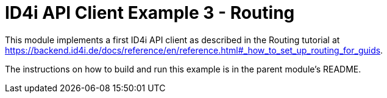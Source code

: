 
= ID4i API Client Example 3 - Routing

This module implements a first ID4i API client as described in the Routing tutorial
at https://backend.id4i.de/docs/reference/en/reference.html#_how_to_set_up_routing_for_guids.

The instructions on how to build and run this example is in the parent module's README.

